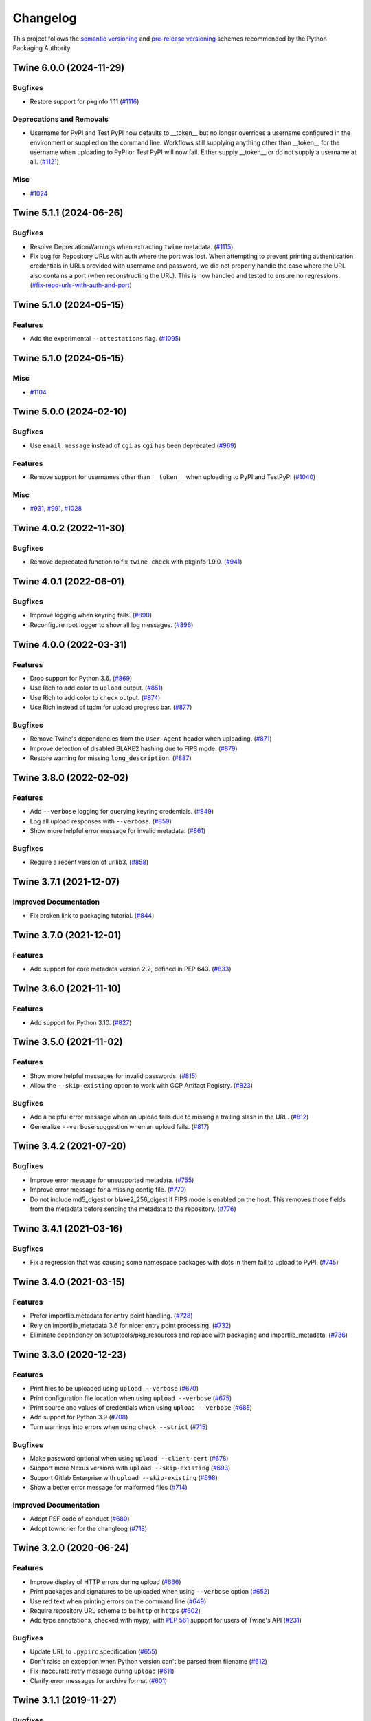 =========
Changelog
=========

This project follows the `semantic versioning <https://packaging.python.org/en/latest/discussions/versioning/#semantic-versioning-vs-calendar-versioning>`_
and `pre-release versioning <https://packaging.python.org/en/latest/discussions/versioning/>`_
schemes recommended by the Python Packaging Authority.

.. Do *NOT* add changelog entries here!
   This changelog is managed by towncrier and is built at release time.
   See https://twine.readthedocs.io/en/latest/contributing.html#changelog-entries for details.

.. towncrier release notes start

Twine 6.0.0 (2024-11-29)
------------------------

Bugfixes
^^^^^^^^

- Restore support for pkginfo 1.11 (`#1116 <https://github.com/pypa/twine/issues/1116>`_)


Deprecations and Removals
^^^^^^^^^^^^^^^^^^^^^^^^^

- Username for PyPI and Test PyPI now defaults to __token__ but no longer overrides a username configured in the environment or supplied on the command line. Workflows still supplying anything other than __token__ for the username when uploading to PyPI or Test PyPI will now fail. Either supply __token__ or do not supply a username at all. (`#1121 <https://github.com/pypa/twine/issues/1121>`_)


Misc
^^^^

- `#1024 <https://github.com/pypa/twine/issues/1024>`_


Twine 5.1.1 (2024-06-26)
------------------------

Bugfixes
^^^^^^^^

- Resolve DeprecationWarnings when extracting ``twine`` metadata. (`#1115 <https://github.com/pypa/twine/issues/1115>`_)

- Fix bug for Repository URLs with auth where the port was lost. When attempting
  to prevent printing authentication credentials in URLs provided with username
  and password, we did not properly handle the case where the URL also contains
  a port (when reconstructing the URL). This is now handled and tested to
  ensure no regressions. (`#fix-repo-urls-with-auth-and-port <https://github.com/pypa/twine/issues/fix-repo-urls-with-auth-and-port>`_)


Twine 5.1.0 (2024-05-15)
------------------------

Features
^^^^^^^^

- Add the experimental ``--attestations`` flag. (`#1095 <https://github.com/pypa/twine/issues/1095>`_)


Twine 5.1.0 (2024-05-15)
------------------------

Misc
^^^^

- `#1104 <https://github.com/pypa/twine/issues/1104>`_


Twine 5.0.0 (2024-02-10)
------------------------

Bugfixes
^^^^^^^^

- Use ``email.message`` instead of ``cgi`` as ``cgi`` has been deprecated (`#969 <https://github.com/pypa/twine/issues/969>`_)

Features
^^^^^^^^

- Remove support for usernames other than ``__token__`` when uploading to PyPI and TestPyPI (`#1040 <https://github.com/pypa/twine/issues/1040>`_)

Misc
^^^^

- `#931 <https://github.com/pypa/twine/issues/931>`_, `#991 <https://github.com/pypa/twine/issues/991>`_, `#1028 <https://github.com/pypa/twine/issues/1028>`_


Twine 4.0.2 (2022-11-30)
------------------------

Bugfixes
^^^^^^^^

- Remove deprecated function to fix ``twine check`` with pkginfo 1.9.0. (`#941 <https://github.com/pypa/twine/issues/941>`_)


Twine 4.0.1 (2022-06-01)
------------------------

Bugfixes
^^^^^^^^

- Improve logging when keyring fails. (`#890 <https://github.com/pypa/twine/issues/890>`_)
- Reconfigure root logger to show all log messages. (`#896 <https://github.com/pypa/twine/issues/896>`_)


Twine 4.0.0 (2022-03-31)
------------------------

Features
^^^^^^^^

- Drop support for Python 3.6. (`#869 <https://github.com/pypa/twine/issues/869>`_)
- Use Rich to add color to ``upload`` output. (`#851 <https://github.com/pypa/twine/issues/851>`_)
- Use Rich to add color to ``check`` output. (`#874 <https://github.com/pypa/twine/issues/874>`_)
- Use Rich instead of tqdm for upload progress bar. (`#877 <https://github.com/pypa/twine/issues/877>`_)


Bugfixes
^^^^^^^^

- Remove Twine's dependencies from the ``User-Agent`` header when uploading. (`#871 <https://github.com/pypa/twine/issues/871>`_)
- Improve detection of disabled BLAKE2 hashing due to FIPS mode. (`#879 <https://github.com/pypa/twine/issues/879>`_)
- Restore warning for missing ``long_description``. (`#887 <https://github.com/pypa/twine/issues/887>`_)


Twine 3.8.0 (2022-02-02)
------------------------

Features
^^^^^^^^

- Add ``--verbose`` logging for querying keyring credentials. (`#849 <https://github.com/pypa/twine/issues/849>`_)
- Log all upload responses with ``--verbose``. (`#859 <https://github.com/pypa/twine/issues/859>`_)
- Show more helpful error message for invalid metadata. (`#861 <https://github.com/pypa/twine/issues/861>`_)


Bugfixes
^^^^^^^^

- Require a recent version of urllib3. (`#858 <https://github.com/pypa/twine/issues/858>`_)


Twine 3.7.1 (2021-12-07)
------------------------

Improved Documentation
^^^^^^^^^^^^^^^^^^^^^^

- Fix broken link to packaging tutorial. (`#844 <https://github.com/pypa/twine/issues/844>`_)


Twine 3.7.0 (2021-12-01)
------------------------

Features
^^^^^^^^

- Add support for core metadata version 2.2, defined in PEP 643. (`#833 <https://github.com/pypa/twine/issues/833>`_)


Twine 3.6.0 (2021-11-10)
------------------------

Features
^^^^^^^^

- Add support for Python 3.10. (`#827 <https://github.com/pypa/twine/issues/827>`_)


Twine 3.5.0 (2021-11-02)
------------------------

Features
^^^^^^^^

- Show more helpful messages for invalid passwords. (`#815 <https://github.com/pypa/twine/issues/815>`_)
- Allow the ``--skip-existing`` option to work with GCP Artifact Registry. (`#823 <https://github.com/pypa/twine/issues/823>`_)


Bugfixes
^^^^^^^^

- Add a helpful error message when an upload fails due to missing a trailing
  slash in the URL. (`#812 <https://github.com/pypa/twine/issues/812>`_)
- Generalize ``--verbose`` suggestion when an upload fails. (`#817 <https://github.com/pypa/twine/issues/817>`_)


Twine 3.4.2 (2021-07-20)
------------------------

Bugfixes
^^^^^^^^

- Improve error message for unsupported metadata. (`#755 <https://github.com/pypa/twine/issues/755>`_)
- Improve error message for a missing config file. (`#770 <https://github.com/pypa/twine/issues/770>`_)
- Do not include md5_digest or blake2_256_digest if FIPS mode is enabled on the
  host. This removes those fields from the metadata before sending the metadata
  to the repository. (`#776 <https://github.com/pypa/twine/issues/776>`_)


Twine 3.4.1 (2021-03-16)
------------------------

Bugfixes
^^^^^^^^

- Fix a regression that was causing some namespace packages with dots in them fail to upload to PyPI. (`#745 <https://github.com/pypa/twine/issues/745>`_)


Twine 3.4.0 (2021-03-15)
------------------------

Features
^^^^^^^^

- Prefer importlib.metadata for entry point handling. (`#728 <https://github.com/pypa/twine/issues/728>`_)
- Rely on importlib_metadata 3.6 for nicer entry point processing. (`#732 <https://github.com/pypa/twine/issues/732>`_)
- Eliminate dependency on setuptools/pkg_resources and replace with packaging and importlib_metadata. (`#736 <https://github.com/pypa/twine/issues/736>`_)


Twine 3.3.0 (2020-12-23)
------------------------

Features
^^^^^^^^

- Print files to be uploaded using ``upload --verbose`` (`#670 <https://github.com/pypa/twine/issues/670>`_)
- Print configuration file location when using ``upload --verbose`` (`#675 <https://github.com/pypa/twine/issues/675>`_)
- Print source and values of credentials when using ``upload --verbose`` (`#685 <https://github.com/pypa/twine/issues/685>`_)
- Add support for Python 3.9 (`#708 <https://github.com/pypa/twine/issues/708>`_)
- Turn warnings into errors when using ``check --strict`` (`#715 <https://github.com/pypa/twine/issues/715>`_)


Bugfixes
^^^^^^^^

- Make password optional when using ``upload --client-cert`` (`#678 <https://github.com/pypa/twine/issues/678>`_)
- Support more Nexus versions with ``upload --skip-existing`` (`#693 <https://github.com/pypa/twine/issues/693>`_)
- Support Gitlab Enterprise with ``upload --skip-existing`` (`#698 <https://github.com/pypa/twine/issues/698>`_)
- Show a better error message for malformed files (`#714 <https://github.com/pypa/twine/issues/714>`_)


Improved Documentation
^^^^^^^^^^^^^^^^^^^^^^

- Adopt PSF code of conduct (`#680 <https://github.com/pypa/twine/issues/680>`_)
- Adopt towncrier for the changleog (`#718 <https://github.com/pypa/twine/issues/718>`_)


Twine 3.2.0 (2020-06-24)
------------------------

Features
^^^^^^^^

- Improve display of HTTP errors during upload (`#666 <https://github.com/pypa/twine/issues/666>`_)
- Print packages and signatures to be uploaded when using ``--verbose`` option (`#652 <https://github.com/pypa/twine/issues/652>`_)
- Use red text when printing errors on the command line (`#649 <https://github.com/pypa/twine/issues/649>`_)
- Require repository URL scheme to be ``http`` or ``https`` (`#602 <https://github.com/pypa/twine/issues/602>`_)
- Add type annotations, checked with mypy, with :pep:`561` support for users of Twine's API (`#231 <https://github.com/pypa/twine/issues/231>`_)

Bugfixes
^^^^^^^^

- Update URL to ``.pypirc`` specification (`#655 <https://github.com/pypa/twine/issues/655>`_)
- Don't raise an exception when Python version can't be parsed from filename (`#612 <https://github.com/pypa/twine/issues/612>`_)
- Fix inaccurate retry message during ``upload`` (`#611 <https://github.com/pypa/twine/issues/611>`_)
- Clarify error messages for archive format (`#601 <https://github.com/pypa/twine/issues/601>`_)

Twine 3.1.1 (2019-11-27)
------------------------

Bugfixes
^^^^^^^^

- Restore ``--non-interactive`` as a flag not expecting an argument. (`#548 <https://github.com/pypa/twine/issues/548>`_)

Twine 3.1.0 (2019-11-23)
------------------------

Features
^^^^^^^^

- Add support for specifying ``--non-interactive`` as an environment variable. (`#547 <https://github.com/pypa/twine/issues/547>`_)

Twine 3.0.0 (2019-11-18)
------------------------

Features
^^^^^^^^

- When a client certificate is indicated, all password processing is disabled. (`#336 <https://github.com/pypa/twine/issues/336>`_)
- Add ``--non-interactive`` flag to abort upload rather than interactively prompt if credentials are missing. (`#489 <https://github.com/pypa/twine/issues/489>`_)
- Twine now unconditionally requires the keyring library and no longer supports uninstalling ``keyring`` as a means to disable that functionality. Instead, use ``keyring --disable`` keyring functionality if necessary. (`#524 <https://github.com/pypa/twine/issues/524>`_)
- Add Python 3.8 to classifiers. (`#518 <https://github.com/pypa/twine/issues/518>`_)

Bugfixes
^^^^^^^^

- More robust handling of server response in ``--skip-existing`` (`#332 <https://github.com/pypa/twine/issues/332>`_)

Twine 2.0.0 (2019-09-24)
------------------------

Features
^^^^^^^^

- Twine now requires Python 3.6 or later. Use pip 9 or pin to "twine<2" to install twine on older Python versions. (`#437 <https://github.com/pypa/twine/issues/437>`_)

Bugfixes
^^^^^^^^

- Require requests 2.20 or later to avoid reported security vulnerabilities in earlier releases. (`#491 <https://github.com/pypa/twine/issues/491>`_)

Twine 1.15.0 (2019-09-17)
-------------------------

Features
^^^^^^^^

- Improved output on ``check`` command: Prints a message when there are no distributions given to check. Improved handling of errors in a distribution's markup, avoiding messages flowing through to the next distribution's errors. (`#488 <https://github.com/pypa/twine/issues/488>`_)

Twine 1.14.0 (2019-09-06)
-------------------------

Features
^^^^^^^^

- Show Warehouse URL after uploading a package (`#459 <https://github.com/pypa/twine/issues/459>`_)
- Better error handling and gpg2 fallback if gpg not available. (`#456 <https://github.com/pypa/twine/issues/456>`_)
- Now provide a more meaningful error on redirect during upload. (`#310 <https://github.com/pypa/twine/issues/310>`_)

Bugfixes
^^^^^^^^

- Fail more gracefully when encountering bad metadata (`#341 <https://github.com/pypa/twine/issues/341>`_)

Twine 1.13.0 (2019-02-13)
-------------------------

Features
^^^^^^^^

- Add disable_progress_bar option to disable tqdm. (`#427 <https://github.com/pypa/twine/issues/427>`_)
- Allow defining an empty username and password in .pypirc. (`#426 <https://github.com/pypa/twine/issues/426>`_)
- Support keyring.get_credential. (`#419 <https://github.com/pypa/twine/issues/419>`_)
- Support keyring.get_username_and_password. (`#418 <https://github.com/pypa/twine/issues/418>`_)
- Add Python 3.7 to classifiers. (`#416 <https://github.com/pypa/twine/issues/416>`_)

Bugfixes
^^^^^^^^

- Restore prompts while retaining support for suppressing prompts. (`#452 <https://github.com/pypa/twine/issues/452>`_)
- Avoid requests-toolbelt to 0.9.0 to prevent attempting to use openssl when it isn't available. (`#447 <https://github.com/pypa/twine/issues/447>`_)
- Use io.StringIO instead of StringIO. (`#444 <https://github.com/pypa/twine/issues/444>`_)
- Only install pyblake2 if needed. (`#441 <https://github.com/pypa/twine/issues/441>`_)
- Use modern Python language features. (`#436 <https://github.com/pypa/twine/issues/436>`_)
- Specify python_requires in setup.py (`#435 <https://github.com/pypa/twine/issues/435>`_)
- Use https URLs everywhere. (`#432 <https://github.com/pypa/twine/issues/432>`_)
- Fix --skip-existing for Nexus Repos. (`#428 <https://github.com/pypa/twine/issues/428>`_)
- Remove unnecessary usage of readme_render.markdown. (`#421 <https://github.com/pypa/twine/issues/421>`_)
- Don't crash if there's no package description. (`#412 <https://github.com/pypa/twine/issues/412>`_)
- Fix keyring support. (`#408 <https://github.com/pypa/twine/issues/408>`_)

Misc
^^^^

- Refactor tox env and travis config. (`#439 <https://github.com/pypa/twine/issues/439>`_)

Twine 1.12.1 (2018-09-24)
-------------------------

Bugfixes
^^^^^^^^

- Fix regression with upload exit code (`#404 <https://github.com/pypa/twine/issues/404>`_)

Twine 1.12.0 (2018-09-24)
-------------------------

Features
^^^^^^^^

- Add ``twine check`` command to check long description (`#395 <https://github.com/pypa/twine/issues/395>`_)
- Drop support for Python 3.3 (`#392 <https://github.com/pypa/twine/issues/392>`_)
- Empower ``--skip-existing`` for Artifactory repositories (`#363 <https://github.com/pypa/twine/issues/363>`_)

Bugfixes
^^^^^^^^

- Avoid MD5 when Python is compiled in FIPS mode (`#367 <https://github.com/pypa/twine/issues/367>`_)

Twine 1.11.0 (2018-03-19)
-------------------------

Features
^^^^^^^^

- Remove PyPI as default ``register`` package index. (`#320 <https://github.com/pypa/twine/issues/320>`_)
- Support Metadata 2.1 (:pep:`566`), including Markdown for ``description`` fields. (`#319 <https://github.com/pypa/twine/issues/319>`_)

Bugfixes
^^^^^^^^

- Raise exception if attempting upload to deprecated legacy PyPI URLs. (`#322 <https://github.com/pypa/twine/issues/322>`_)
- Avoid uploading to PyPI when given alternate repository URL, and require ``http://`` or ``https://`` in ``repository_url``. (`#269 <https://github.com/pypa/twine/issues/269>`_)

Misc
^^^^

- `Update PyPI URLs <https://packaging.python.org/guides/migrating-to-pypi-org/>`_. (`#318 <https://github.com/pypa/twine/issues/318>`_)
- Add new maintainer, release checklists. (`#314 <https://github.com/pypa/twine/issues/314>`_)
- Add instructions on how to use keyring. (`#277 <https://github.com/pypa/twine/issues/277>`_)

Twine 1.10.0 (2018-03-07)
-------------------------

Features
^^^^^^^^

- Link to changelog from ``README`` (`#46 <https://github.com/pypa/twine/issues/46>`_)
- Reorganize & improve user & developer documentation. (`#304 <https://github.com/pypa/twine/issues/304>`_)
- Revise docs predicting future of ``twine`` (`#303 <https://github.com/pypa/twine/issues/303>`_)
- Add architecture overview to docs (`#296 <https://github.com/pypa/twine/issues/296>`_)
- Add doc building instructions (`#295 <https://github.com/pypa/twine/issues/295>`_)
- Declare support for Python 3.6 (`#257 <https://github.com/pypa/twine/issues/257>`_)
- Improve progressbar (`#256 <https://github.com/pypa/twine/issues/256>`_)

Bugfixes
^^^^^^^^

- Degrade gracefully when keyring is unavailable (`#315 <https://github.com/pypa/twine/issues/315>`_)
- Fix changelog formatting (`#299 <https://github.com/pypa/twine/issues/299>`_)
- Fix syntax highlighting in ``README`` (`#298 <https://github.com/pypa/twine/issues/298>`_)
- Fix Read the Docs, tox, Travis configuration (`#297 <https://github.com/pypa/twine/issues/297>`_)
- Fix Travis CI and test configuration (`#286 <https://github.com/pypa/twine/issues/286>`_)
- Print progress to ``stdout``, not ``stderr`` (`#268 <https://github.com/pypa/twine/issues/268>`_)
- Fix ``--repository[-url]`` help text (`#265 <https://github.com/pypa/twine/issues/265>`_)
- Remove obsolete registration guidance (`#200 <https://github.com/pypa/twine/issues/200>`_)

Twine 1.9.1 (2017-05-27)
------------------------

Bugfixes
^^^^^^^^

- Blacklist known bad versions of Requests. (`#253 <https://github.com/pypa/twine/issues/253>`_)

Twine 1.9.0 (2017-05-22)
------------------------

Bugfixes
^^^^^^^^

- Twine sends less information about the user's system in the User-Agent string. (`#229 <https://github.com/pypa/twine/issues/229>`_)
- Fix ``--skip-existing`` when used to upload a package for the first time. (`#220 <https://github.com/pypa/twine/issues/220>`_)
- Fix precedence of ``--repository-url`` over ``--repository``. (`#206 <https://github.com/pypa/twine/issues/206>`_)

Misc
^^^^

- Twine will now resolve passwords using the `keyring <https://pypi.org/project/keyring/>`_ if available. Module can be required with the ``keyring`` extra.
- Twine will use ``hashlib.blake2b`` on Python 3.6+ instead of pyblake2

Twine 1.8.1 (2016-08-09)
------------------------

Misc
^^^^

- Check if a package exists if the URL is one of:

    * ``https://pypi.python.org/pypi/``
    * ``https://upload.pypi.org/``
    * ``https://upload.pypi.io/``

    This helps people with ``https://upload.pypi.io`` still in their
    :file:`.pypirc` file.


Twine 1.8.0 (2016-08-08)
------------------------

Features
^^^^^^^^

- Switch from upload.pypi.io to upload.pypi.org. (`#201 <https://github.com/pypa/twine/issues/201>`_)
- Retrieve configuration from the environment as a default. (`#144 <https://github.com/pypa/twine/issues/144>`_)

    * Repository URL will default to ``TWINE_REPOSITORY``
    * Username will default to ``TWINE_USERNAME``
    * Password will default to ``TWINE_PASSWORD``

- Allow the Repository URL to be provided on the command-line (``--repository-url``) or via an environment variable (``TWINE_REPOSITORY_URL``). (`#166 <https://github.com/pypa/twine/issues/166>`_)
- Generate Blake2b 256 digests for packages *if* ``pyblake2`` is installed. Users can use ``python -m pip install twine[with-blake2]`` to have ``pyblake2`` installed with Twine. (`#171 <https://github.com/pypa/twine/issues/171>`_)

Misc
^^^^

- Generate SHA256 digest for all packages by default.
- Stop testing on Python 2.6.
- Warn users if they receive a 500 error when uploading to ``*pypi.python.org`` (`#199 <https://github.com/pypa/twine/issues/199>`_)

Twine 1.7.4 (2016-07-09)
------------------------

Bugfixes
^^^^^^^^

- Correct a packaging error.

Twine 1.7.3 (2016-07-08)
------------------------

Bugfixes
^^^^^^^^

- Fix uploads to instances of pypiserver using ``--skip-existing``. We were not properly checking the return status code on the response after attempting an upload. (`#195 <https://github.com/pypa/twine/issues/195>`_)

Misc
^^^^

- Avoid attempts to upload a package if we can find it on Legacy PyPI.

Twine 1.7.2 (2016-07-05)
------------------------

Bugfixes
^^^^^^^^

- Fix issue where we were checking the existence of packages even if the user didn't specify ``--skip-existing``. (`#189 <https://github.com/pypa/twine/issues/189>`_) (`#191 <https://github.com/pypa/twine/issues/191>`_)

Twine 1.7.1 (2016-07-05)
------------------------

Bugfixes
^^^^^^^^

- Clint was not specified in the wheel metadata as a dependency. (`#187 <https://github.com/pypa/twine/issues/187>`_)

Twine 1.7.0 (2016-07-04)
------------------------

Features
^^^^^^^^

- Support ``--cert`` and ``--client-cert`` command-line flags and config file options for feature parity with pip. This allows users to verify connections to servers other than PyPI (e.g., local package repositories) with different certificates. (`#142 <https://github.com/pypa/twine/issues/142>`_)
- Add progress bar to uploads. (`#152 <https://github.com/pypa/twine/issues/152>`_)
- Allow ``--skip-existing`` to work for 409 status codes. (`#162 <https://github.com/pypa/twine/issues/162>`_)
- Implement retries when the CDN in front of PyPI gives us a 5xx error. (`#167 <https://github.com/pypa/twine/issues/167>`_)
- Switch Twine to upload to pypi.io instead of pypi.python.org. (`#177 <https://github.com/pypa/twine/issues/177>`_)

Bugfixes
^^^^^^^^

- Allow passwords to have ``%``\ s in them. (`#186 <https://github.com/pypa/twine/issues/186>`_)

Twine 1.6.5 (2015-12-16)
------------------------

Bugfixes
^^^^^^^^

- Bump requests-toolbelt version to ensure we avoid ConnectionErrors (`#155 <https://github.com/pypa/twine/issues/155>`_)

Twine 1.6.4 (2015-10-27)
------------------------

Bugfixes
^^^^^^^^

- Paths with hyphens in them break the Wheel regular expression. (`#145 <https://github.com/pypa/twine/issues/145>`_)
- Exception while accessing the ``repository`` key (sic) when raising a redirect exception. (`#146 <https://github.com/pypa/twine/issues/146>`_)

Twine 1.6.3 (2015-10-05)
------------------------

Bugfixes
^^^^^^^^

- Fix uploading signatures causing a 500 error after large file support was added. (`#137 <https://github.com/pypa/twine/issues/137>`_, `#140 <https://github.com/pypa/twine/issues/140>`_)

Twine 1.6.2 (2015-09-28)
------------------------

Bugfixes
^^^^^^^^

- Upload signatures with packages appropriately (`#132 <https://github.com/pypa/twine/issues/132>`_)

    As part of the refactor for the 1.6.0 release, we were using the wrong
    name to find the signature file.

    This also uncovered a bug where if you're using twine in a situation where
    ``*`` is not expanded by your shell, we might also miss uploading
    signatures to PyPI. Both were fixed as part of this.


Twine 1.6.1 (2015-09-18)
------------------------

Bugfixes
^^^^^^^^

- Fix signing support for uploads (`#130 <https://github.com/pypa/twine/issues/130>`_)

Twine 1.6.0 (2015-09-14)
------------------------

Features
^^^^^^^^

- Allow the user to specify the location of their :file:`.pypirc` (`#97 <https://github.com/pypa/twine/issues/97>`_)
- Support registering new packages with ``twine register`` (`#8 <https://github.com/pypa/twine/issues/8>`_)
- Add the ``--skip-existing`` flag to ``twine upload`` to allow users to skip releases that already exist on PyPI. (`#115 <https://github.com/pypa/twine/issues/115>`_)
- Upload wheels first to PyPI (`#106 <https://github.com/pypa/twine/issues/106>`_)
- Large file support via the ``requests-toolbelt`` (`#104 <https://github.com/pypa/twine/issues/104>`_)

Bugfixes
^^^^^^^^

- Raise an exception on redirects (`#92 <https://github.com/pypa/twine/issues/92>`_)
- Work around problems with Windows when using ``getpass.getpass`` (`#116 <https://github.com/pypa/twine/issues/116>`_)
- Warnings triggered by pkginfo searching for ``PKG-INFO`` files should no longer be user visible. (`#114 <https://github.com/pypa/twine/issues/114>`_)
- Provide more helpful messages if :file:`.pypirc` is out of date. (`#111 <https://github.com/pypa/twine/issues/111>`_)

Twine 1.5.0 (2015-03-10)
------------------------

Features
^^^^^^^^

- Support commands not named "gpg" for signing (`#29 <https://github.com/pypa/twine/issues/29>`_)

Bugfixes
^^^^^^^^

- Display information about the version of setuptools installed (`#85 <https://github.com/pypa/twine/issues/85>`_)
- Support deprecated pypirc file format (`#61 <https://github.com/pypa/twine/issues/61>`_)

Misc
^^^^

- Add lower-limit to requests dependency

Twine 1.4.0 (2014-12-12)
------------------------

Features
^^^^^^^^

- Switch to a git style dispatching for the commands to enable simpler commands and programmatic invocation. (`#6 <https://github.com/pypa/twine/issues/6>`_)
- Parse :file:`~/.pypirc` ourselves and use ``subprocess`` instead of the ``distutils.spawn`` module. (`#13 <https://github.com/pypa/twine/issues/13>`_)

Bugfixes
^^^^^^^^

- Expand globs and check for existence of dists to upload (`#65 <https://github.com/pypa/twine/issues/65>`_)
- Fix issue uploading packages with ``_``\ s in the name (`#47 <https://github.com/pypa/twine/issues/47>`_)
- List registered commands in help text (`#34 <https://github.com/pypa/twine/issues/34>`_)
- Use ``pkg_resources`` to load registered commands (`#32 <https://github.com/pypa/twine/issues/32>`_)
- Prevent ResourceWarning from being shown (`#28 <https://github.com/pypa/twine/issues/28>`_)
- Add support for uploading Windows installers (`#26 <https://github.com/pypa/twine/issues/26>`_)

Twine 1.3.0 (2014-03-31)
------------------------

Features
^^^^^^^^

- Additional functionality.

Twine 1.2.2 (2013-10-03)
------------------------

Features
^^^^^^^^

- Basic functionality.
